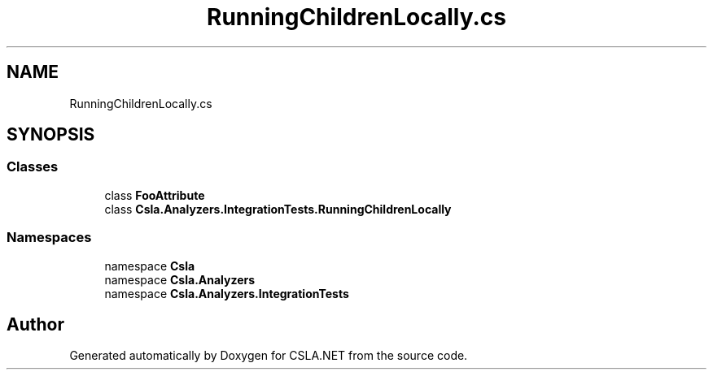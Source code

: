 .TH "RunningChildrenLocally.cs" 3 "Wed Jul 21 2021" "Version 5.4.2" "CSLA.NET" \" -*- nroff -*-
.ad l
.nh
.SH NAME
RunningChildrenLocally.cs
.SH SYNOPSIS
.br
.PP
.SS "Classes"

.in +1c
.ti -1c
.RI "class \fBFooAttribute\fP"
.br
.ti -1c
.RI "class \fBCsla\&.Analyzers\&.IntegrationTests\&.RunningChildrenLocally\fP"
.br
.in -1c
.SS "Namespaces"

.in +1c
.ti -1c
.RI "namespace \fBCsla\fP"
.br
.ti -1c
.RI "namespace \fBCsla\&.Analyzers\fP"
.br
.ti -1c
.RI "namespace \fBCsla\&.Analyzers\&.IntegrationTests\fP"
.br
.in -1c
.SH "Author"
.PP 
Generated automatically by Doxygen for CSLA\&.NET from the source code\&.
